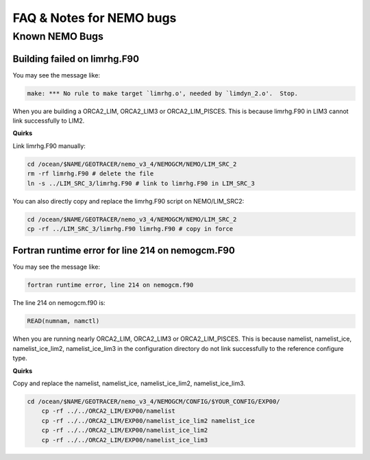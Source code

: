 **************************
FAQ & Notes for NEMO bugs
**************************

Known NEMO Bugs
================

Building failed on limrhg.F90
----------------

You may see the message like:

.. code-block:: bash
  
      make: *** No rule to make target `limrhg.o', needed by `limdyn_2.o'.  Stop.
      
When you are building a ORCA2_LIM, ORCA2_LIM3 or ORCA2_LIM_PISCES. 
This is because limrhg.F90 in LIM3 cannot link successfully to LIM2.

**Quirks**

Link limrhg.F90 manually:

.. code-block:: bash
  
      cd /ocean/$NAME/GEOTRACER/nemo_v3_4/NEMOGCM/NEMO/LIM_SRC_2
      rm -rf limrhg.F90 # delete the file
      ln -s ../LIM_SRC_3/limrhg.F90 # link to limrhg.F90 in LIM_SRC_3
	  
You can also directly copy and replace the limrhg.F90 script on NEMO/LIM_SRC2:

.. code-block:: bash
  
      cd /ocean/$NAME/GEOTRACER/nemo_v3_4/NEMOGCM/NEMO/LIM_SRC_2
      cp -rf ../LIM_SRC_3/limrhg.F90 limrhg.F90 # copy in force
 

Fortran runtime error for line 214 on nemogcm.F90
----------------

You may see the message like:

.. code-block:: bash
  
      fortran runtime error, line 214 on nemogcm.f90

The line 214 on nemogcm.f90 is:

.. code-block:: fortran
  
      READ(numnam, namctl)
	  
When you are running nearly ORCA2_LIM, ORCA2_LIM3 or ORCA2_LIM_PISCES.
This is because namelist, namelist_ice, namelist_ice_lim2, namelist_ice_lim3 in the 
configuration directory do not link successfully to the reference configure type.

**Quirks**

Copy and replace the namelist, namelist_ice, namelist_ice_lim2, namelist_ice_lim3.

.. code-block:: bash
  
      cd /ocean/$NAME/GEOTRACER/nemo_v3_4/NEMOGCM/CONFIG/$YOUR_CONFIG/EXP00/
	  cp -rf ../../ORCA2_LIM/EXP00/namelist
	  cp -rf ../../ORCA2_LIM/EXP00/namelist_ice_lim2 namelist_ice
	  cp -rf ../../ORCA2_LIM/EXP00/namelist_ice_lim2
	  cp -rf ../../ORCA2_LIM/EXP00/namelist_ice_lim3
	  
	  


	  

